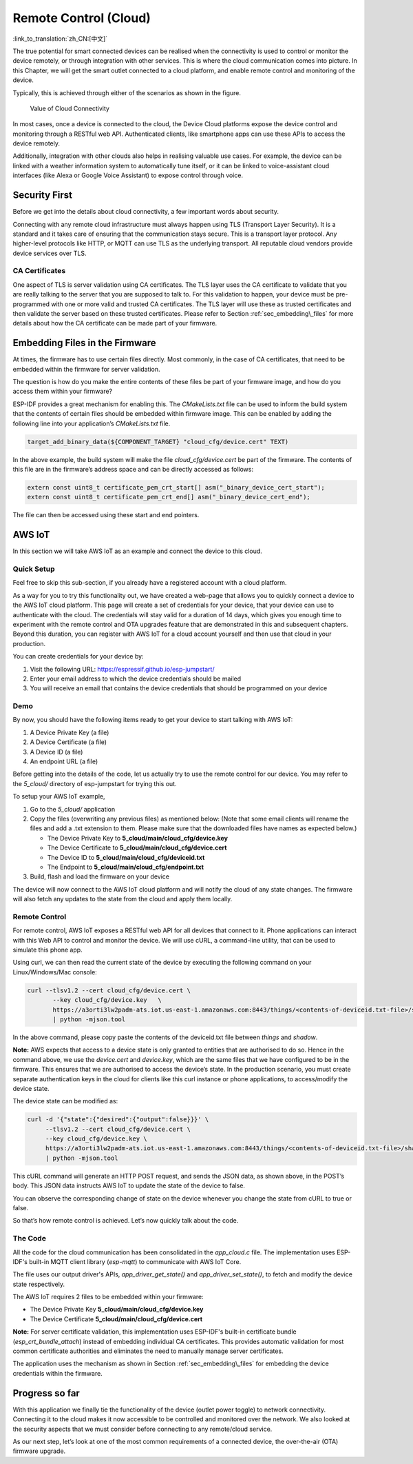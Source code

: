 Remote Control (Cloud)
======================

:link_to_translation:`zh_CN:[中文]`

The true potential for smart connected devices can be realised when the
connectivity is used to control or monitor the device remotely, or
through integration with other services. This is where the cloud
communication comes into picture. In this Chapter, we will get the smart
outlet connected to a cloud platform, and enable remote control and
monitoring of the device.

Typically, this is achieved through either of the scenarios as shown in
the figure.

.. figure:: ../_static/cloud_connectivity.png
   :alt: Value of Cloud Connectivity

   Value of Cloud Connectivity

In most cases, once a device is connected to the cloud, the Device Cloud
platforms expose the device control and monitoring through a RESTful web
API. Authenticated clients, like smartphone apps can use these APIs to
access the device remotely.

Additionally, integration with other clouds also helps in realising
valuable use cases. For example, the device can be linked with a weather
information system to automatically tune itself, or it can be linked to
voice-assistant cloud interfaces (like Alexa or Google Voice Assistant)
to expose control through voice.

.. _sec_security\_first:

Security First
--------------

Before we get into the details about cloud
connectivity, a few important words about security.

Connecting with any remote cloud infrastructure must always happen using
TLS (Transport Layer Security). It is a standard and it takes care of
ensuring that the communication stays secure. This is a transport layer
protocol. Any higher-level protocols like HTTP, or MQTT can use TLS as
the underlying transport. All reputable cloud vendors provide device
services over TLS.

CA Certificates
~~~~~~~~~~~~~~~

One aspect of TLS is server validation using CA certificates. The TLS
layer uses the CA certificate to validate that you are really talking to
the server that you are supposed to talk to. For this validation to
happen, your device must be pre-programmed with one or more valid and
trusted CA certificates. The TLS layer will use these as trusted
certificates and then validate the server based on these trusted
certificates. Please refer to Section :ref:`sec_embedding\_files` for more
details about how the CA certificate can be made part of your firmware.

.. _sec_embedding\_files:

Embedding Files in the Firmware
-------------------------------

At times, the firmware has to use certain files
directly. Most commonly, in the case of CA certificates, that need to be
embedded within the firmware for server validation.

The question is how do you make the entire contents of these files be
part of your firmware image, and how do you access them within your
firmware?

ESP-IDF provides a great mechanism for enabling this. The *CMakeLists.txt*
file can be used to inform the build system that the contents of certain
files should be embedded within firmware image. This can be enabled by
adding the following line into your application’s *CMakeLists.txt* file.

.. code:: cmake

    target_add_binary_data(${COMPONENT_TARGET} "cloud_cfg/device.cert" TEXT)


In the above example, the build system will make the file
*cloud\_cfg/device.cert* be part of the firmware. The contents of this
file are in the firmware’s address space and can be directly accessed as
follows:

.. code:: c

    extern const uint8_t certificate_pem_crt_start[] asm("_binary_device_cert_start");
    extern const uint8_t certificate_pem_crt_end[] asm("_binary_device_cert_end");

The file can then be accessed using these start and end pointers.

.. _sec_aws\_cloud:

AWS IoT
-------

In this section we will take AWS IoT as an example and
connect the device to this cloud.

Quick Setup
~~~~~~~~~~~

Feel free to skip this sub-section, if you already have a registered
account with a cloud platform.

As a way for you to try this functionality out, we have created a
web-page that allows you to quickly connect a device to the AWS IoT
cloud platform. This page will create a set of credentials for your
device, that your device can use to authenticate with the cloud. The
credentials will stay valid for a duration of 14 days, which gives you
enough time to experiment with the remote control and OTA upgrades
feature that are demonstrated in this and subsequent chapters. Beyond
this duration, you can register with AWS IoT for a cloud account
yourself and then use that cloud in your production.

You can create credentials for your device by:

#. Visit the following URL: https://espressif.github.io/esp-jumpstart/

#. Enter your email address to which the device credentials should be
   mailed

#. You will receive an email that contains the device credentials that
   should be programmed on your device

Demo
~~~~

By now, you should have the following items ready to get your device to
start talking with AWS IoT:

#. A Device Private Key (a file)

#. A Device Certificate (a file)

#. A Device ID (a file)

#. An endpoint URL (a file)

Before getting into the details of the code, let us actually try to use
the remote control for our device. You may refer to the *5\_cloud/*
directory of esp-jumpstart for trying this out.

To setup your AWS IoT example,

#. Go to the *5\_cloud/* application

#. Copy the files (overwriting any previous files) as mentioned below:
   (Note that some email clients will rename the files and add a .txt
   extension to them. Please make sure that the downloaded files have
   names as expected below.)

   -  The Device Private Key to **5\_cloud/main/cloud\_cfg/device.key**

   -  The Device Certificate to **5\_cloud/main/cloud\_cfg/device.cert**

   -  The Device ID to **5\_cloud/main/cloud\_cfg/deviceid.txt**

   -  The Endpoint to **5\_cloud/main/cloud\_cfg/endpoint.txt**

#. Build, flash and load the firmware on your device

The device will now connect to the AWS IoT cloud platform and will
notify the cloud of any state changes. The firmware will also fetch any
updates to the state from the cloud and apply them locally.

Remote Control
~~~~~~~~~~~~~~

For remote control, AWS IoT exposes a RESTful web API for all devices
that connect to it. Phone applications can interact with this Web API to
control and monitor the device. We will use cURL, a command-line
utility, that can be used to simulate this phone app.

Using curl, we can then read the current state of the device by
executing the following command on your Linux/Windows/Mac console:

.. code:: console


    curl --tlsv1.2 --cert cloud_cfg/device.cert \
           --key cloud_cfg/device.key   \
           https://a3orti3lw2padm-ats.iot.us-east-1.amazonaws.com:8443/things/<contents-of-deviceid.txt-file>/shadow \
           | python -mjson.tool

In the above command, please copy paste the contents of the deviceid.txt
file between *things* and *shadow*.

**Note:** AWS expects that access to a device state is only granted to
entities that are authorised to do so. Hence in the command above, we
use the *device.cert* and *device.key*, which are the same files that we
have configured to be in the firmware. This ensures that we are
authorised to access the device’s state. In the production scenario, you
must create separate authentication keys in the cloud for clients like
this curl instance or phone applications, to access/modify the device
state.

The device state can be modified as:

.. code:: console


    curl -d '{"state":{"desired":{"output":false}}}' \
         --tlsv1.2 --cert cloud_cfg/device.cert \
         --key cloud_cfg/device.key \
         https://a3orti3lw2padm-ats.iot.us-east-1.amazonaws.com:8443/things/<contents-of-deviceid.txt-file>/shadow \
         | python -mjson.tool

This cURL command will generate an HTTP POST request, and sends the JSON
data, as shown above, in the POST’s body. This JSON data instructs AWS
IoT to update the state of the device to false.

You can observe the corresponding change of state on the device whenever
you change the state from cURL to true or false.

So that’s how remote control is achieved. Let’s now quickly talk about
the code.

The Code
~~~~~~~~

All the code for the cloud communication has been consolidated in the
*app\_cloud.c* file. The implementation uses ESP-IDF's built-in MQTT client
library (*esp-mqtt*) to communicate with AWS IoT Core.

The file uses our output driver's APIs, *app\_driver\_get\_state()* and
*app\_driver\_set\_state()*, to fetch and modify the device state
respectively.

The AWS IoT requires 2 files to be embedded within your firmware:

-  The Device Private Key **5\_cloud/main/cloud\_cfg/device.key**

-  The Device Certificate **5\_cloud/main/cloud\_cfg/device.cert**

**Note:** For server certificate validation, this implementation uses ESP-IDF's built-in certificate bundle (`esp_crt_bundle_attach`) instead of embedding individual CA certificates. This provides automatic validation for most common certificate authorities and eliminates the need to manually manage server certificates.

The application uses the mechanism as shown in Section
:ref:`sec_embedding\_files` for embedding the device credentials within the firmware.

Progress so far
---------------

With this application we finally tie the functionality of the device
(outlet power toggle) to network connectivity. Connecting it to the
cloud makes it now accessible to be controlled and monitored over the
network. We also looked at the security aspects that we must consider
before connecting to any remote/cloud service.

As our next step, let’s look at one of the most common requirements of a
connected device, the over-the-air (OTA) firmware upgrade.
